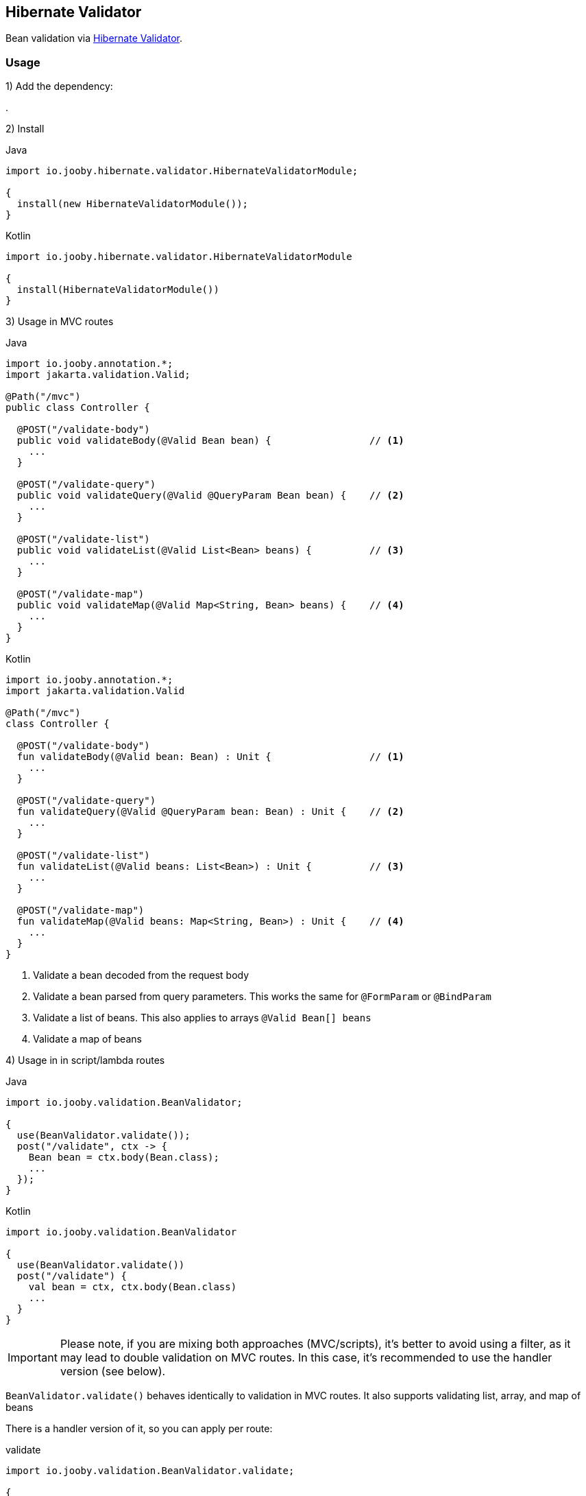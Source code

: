 == Hibernate Validator

Bean validation via https://hibernate.org/validator/[Hibernate Validator].

=== Usage

1) Add the dependency:

[dependency, artifactId="jooby-hibernate-validator"]
.

2) Install

.Java
[source, java, role="primary"]
----
import io.jooby.hibernate.validator.HibernateValidatorModule;

{
  install(new HibernateValidatorModule());
}
----

.Kotlin
[source, kt, role="secondary"]
----
import io.jooby.hibernate.validator.HibernateValidatorModule

{
  install(HibernateValidatorModule())
}
----

3) Usage in MVC routes

.Java
[source,java,role="primary"]
----
import io.jooby.annotation.*;
import jakarta.validation.Valid;

@Path("/mvc")
public class Controller {

  @POST("/validate-body")
  public void validateBody(@Valid Bean bean) {                 // <1>
    ...
  }

  @POST("/validate-query")
  public void validateQuery(@Valid @QueryParam Bean bean) {    // <2>
    ...
  }

  @POST("/validate-list")
  public void validateList(@Valid List<Bean> beans) {          // <3>
    ...
  }

  @POST("/validate-map")
  public void validateMap(@Valid Map<String, Bean> beans) {    // <4>
    ...
  }
}
----

.Kotlin
[source, kt, role="secondary"]
----
import io.jooby.annotation.*;
import jakarta.validation.Valid

@Path("/mvc")
class Controller {

  @POST("/validate-body")
  fun validateBody(@Valid bean: Bean) : Unit {                 // <1>
    ...
  }

  @POST("/validate-query")
  fun validateQuery(@Valid @QueryParam bean: Bean) : Unit {    // <2>
    ...
  }

  @POST("/validate-list")
  fun validateList(@Valid beans: List<Bean>) : Unit {          // <3>
    ...
  }

  @POST("/validate-map")
  fun validateMap(@Valid beans: Map<String, Bean>) : Unit {    // <4>
    ...
  }
}
----

<1> Validate a bean decoded from the request body
<2> Validate a bean parsed from query parameters. This works the same for `@FormParam` or `@BindParam`
<3> Validate a list of beans. This also applies to arrays `@Valid Bean[] beans`
<4> Validate a map of beans

4) Usage in in script/lambda routes

.Java
[source, java, role="primary"]
----
import io.jooby.validation.BeanValidator;

{
  use(BeanValidator.validate());
  post("/validate", ctx -> {
    Bean bean = ctx.body(Bean.class);
    ...
  });
}
----

.Kotlin
[source, kt, role="secondary"]
----
import io.jooby.validation.BeanValidator

{
  use(BeanValidator.validate())
  post("/validate") {
    val bean = ctx, ctx.body(Bean.class)
    ...
  }
}
----

[IMPORTANT]
====
Please note, if you are mixing both approaches (MVC/scripts), it's better to avoid using a filter,
as it may lead to double validation on MVC routes. In this case,
it's recommended to use the handler version (see below).
====

`BeanValidator.validate()` behaves identically to validation in MVC routes.
It also supports validating list, array, and map of beans

There is a handler version of it, so you can apply per route:

.validate
[source, java]
----
import io.jooby.validation.BeanValidator.validate;

{
  post("/validate", validate(ctx -> {
    Bean bean = ctx.body(Bean.class);
    ...
  }));
}
----

=== Constraint Violations Rendering

`HibernateValidatorModule` provides default built-in error handler that
catches `ConstraintViolationException` and transforms it into the following response:

.JSON:
[source, json]
----
{
  "title": "Validation failed",
  "status": 422,
  "errors": [
    {
      "field": "firstName",
      "messages": [
        "must not be empty",
        "must not be null"
      ],
      "type": "FIELD"
    },
    {
      "field": null,
      "messages": [
        "passwords are not the same"
      ],
      "type": "GLOBAL"
    }
  ]
}
----

It is possible to override the `title` and `status` code of the response above:

[source, java]
----

{
  install(new JacksonModule());
  install(new HibernateValidatorModule()
    .statusCode(StatusCode.BAD_REQUEST)
    .validationTitle("Incorrect input data")
  );
}
----

If the default error handler doesn't fully meet your needs, you can always disable it and provide your own:

[source, java]
----

{
  install(new JacksonModule());
  install(new HibernateValidatorModule().disableViolationHandler());

  error(ConstraintViolationException.class, new MyConstraintViolationHandler());
}
----

=== Manual Validation

The module exposes `Validator` as a service, allowing you to run validation manually at any time.

==== Script/lambda:

[source, java]
----
import jakarta.validation.Validator;

{
  post("/validate", ctx -> {
    Validator validator = require(Validator.class);
    Set<ConstraintViolation<Bean>> violations = validator.validate(ctx.body(Bean.class));
    if (!violations.isEmpty()) {
      ...
    }
    ...
  });
}
----

==== MVC routes with dependency injection:

1) Install DI framework at first.

[source, java]
----
import io.jooby.hibernate.validator.HibernateValidatorModule;

{
  install(new GuiceModule());                 // <1>
  install(new HibernateValidatorModule());
}
----

<1> `Guice` is just an example, you can achieve the same with `Avaje` or `Dagger`

2) Inject `Validator` in controller, service etc.

[source, java]
----
import jakarta.validation.Validator;
import jakarta.inject.Inject;

@Path("/mvc")
public class Controller {

  private final Validator validator;

  @Inject
  public Controller(Validator validator) {
    this.validator = validator;
  }

  @POST("/validate")
  public void validate(Bean bean) {
    Set<ConstraintViolation<Bean>> violations = validator.validate(bean);
    ...
  }
}
----

=== Business rules validation

As you know, `Hibernate Validator` allows you to build fully custom `ConstraintValidator`.
In some scenarios, you may need access not only to the bean but also to services, repositories, or other resources
to perform more complex validations required by business rules.

In this case you need to implement a custom `ConstraintValidatorFactory` that will rely on your DI framework
instantiating your custom `ConstraintValidator`

1) Implement custom `ConstraintValidatorFactory`:

[source, java]
----
public class MyConstraintValidatorFactory implements ConstraintValidatorFactory {

    private final Function<Class<?>, ?> require;
    private final ConstraintValidatorFactory defaultFactory;

    public MyConstraintValidatorFactory(Function<Class<?>, ?> require) {
        this.require = require;
        try (ValidatorFactory factory = Validation.byDefaultProvider()
                                          .configure().buildValidatorFactory()) {
            this.defaultFactory = factory.getConstraintValidatorFactory();
        }
    }

    @Override
    public <T extends ConstraintValidator<?, ?>> T getInstance(Class<T> key) {
        if (isBuiltIn(key)) {
            // use default factory for built-in constraint validators
            return defaultFactory.getInstance(key);
        } else {
            // use DI to instantiate custom constraint validator
            return (T) require.apply(key);
        }
    }

    @Override
    public void releaseInstance(ConstraintValidator<?, ?> instance) {
      if(isBuiltIn(instance.getClass())) {
        defaultFactory.releaseInstance(instance);
      } else {
        // No-op: lifecycle usually handled by DI framework
      }
    }

    private boolean isBuiltIn(Class<?> key) {
      return key.getName().startsWith("org.hibernate.validator");
    }
}
----

2) Register your custom `ConstraintValidatorFactory`:

[source, java]
----
{
  install(new HibernateValidatorModule().doWith(cfg -> {
    cfg.constraintValidatorFactory(new MyConstraintValidatorFactory(this::require));  // <1>
  }));
}
----

<1> This approach using `require` will work with `Guice` or `Avaje`. For `Dagger`, a bit more effort is required,
but the concept is the same, and the same result can be achieved. Both `Avaje` and `Dagger` require additional
configuration due to their build-time nature.


3) Implement your custom `ConstraintValidator`

[source, java]
----
public class MyCustomValidator implements ConstraintValidator<MyCustomAnnotation, Bean> {

  // This is the service you want to inject
  private final MyService myService;

  @Inject
  public MyCustomValidator(MyService myService) {
    this.myService = myService;
  }

  @Override
  public boolean isValid(Bean bean, ConstraintValidatorContext context) {
    // Use the injected service for validation logic
    return myService.isValid(bean);
  }
}
----

=== Configuration
Any property defined at `hibernate.validator` will be added automatically:

.application.conf
[source, properties]
----
hibernate.validator.fail_fast = true
----

Or programmatically:

[source, java]
----
import io.jooby.hibernate.validator.HibernateValidatorModule;

{
  install(new HibernateValidatorModule().doWith(cfg -> {
    cfg.failFast(true);
  }));
}
----